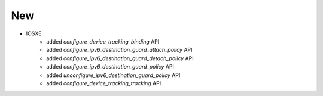 --------------------------------------------------------------------------------
                                      New
--------------------------------------------------------------------------------

* IOSXE
    * added `configure_device_tracking_binding` API
    * added `configure_ipv6_destination_guard_attach_policy` API
    * added `configure_ipv6_destination_guard_detach_policy` API
    * added `configure_ipv6_destination_guard_policy` API
    * added `unconfigure_ipv6_destination_guard_policy` API
    * added `configure_device_tracking_tracking` API